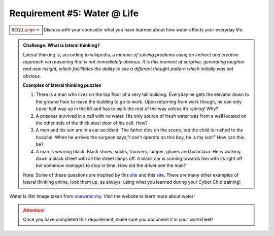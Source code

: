 Requirement #5: Water @ Life
++++++++++++++++++++++++++++

:math:`\boxed{\mathbb{REQ}\Large \rightsquigarrow}` Discuss with your counselor what you have learned about how water affects your everyday life.

.. admonition:: Challenge: What is lateral thinking?

   Lateral thinking is, according to wikipedia, a *manner of solving problems using an indirect and creative approach via reasoning that is not immediately obvious. It is this moment of surprise, generating laughter and new insight, which facilitates the ability to see a different thought pattern which initially was not obvious.*

   **Examples of lateral thinking puzzles**

   (1) There is a man who lives on the top floor of a very tall building. Everyday he gets the elevator down to the ground floor to leave the building to go to work. Upon returning from work though, he can only travel half way up in the lift and has to walk the rest of the way unless it’s raining! Why?

   (2) A prisoner survived in a cell with no water. His only source of fresh water was from a well located on the other side of the thick steel door of his cell. How?    
   (3) A man and his son are in a car accident. The father dies on the scene, but the child is rushed to the hospital. When he arrives the surgeon says,”I can’t operate on this boy, he is my son!” How can this be?

   (4) A man is wearing black. Black shoes, socks, trousers, lumper, gloves and balaclava. He is walking down a black street with all the street lamps off. A black car is coming towards him with its light off but somehow manages to stop in time. How did the driver see the man?

   Note: Some of these questions are inspired by this  `site <https://magichoth.com/6-top-classic-examples-of-lateral-thinking/>`__ and this `site <https://lateralthinkingcourse.com/lateral-thinking-puzzles/>`__. There are many other examples of lateral thinking online, look them up, as always, using what you learned during your Cyber Chip training!


.. figure:: http://www.onewater.my/images/blog/water-is-life.jpg
   :width: 700px
   :align: center
   :alt: alternate text
   :figclass: align-center

   Water is life! Image taken from `onewater.my <http://www.onewater.my/news/water-is-life-fun-facts-and-trivia-about-water.html>`_. Visit the website to learn more about water!
   
.. attention:: Once you have completed this requirement, make sure you document it in your worksheet!


   
